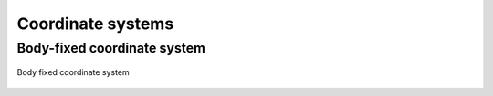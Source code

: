 .. _coordinate_systems:

Coordinate systems
==================

Body-fixed coordinate system
----------------------------

.. figure:: ../_static/images/conventions/body_fixed_coordinate_system.svg
   :width: 400 px
   :align: center
   :alt: Body fixed coordinate system

   Body fixed coordinate system
